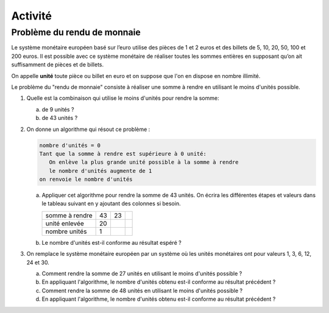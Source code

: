 Activité
========

Problème du rendu de monnaie
----------------------------

Le système monétaire européen basé sur l’euro utilise des pièces de 1 et 2 euros et des billets de 5, 10, 20, 50, 100 et 200 euros. Il est possible avec ce système monétaire de réaliser toutes les sommes entières en supposant qu’on ait suffisamment de pièces et de billets.

On appelle **unité** toute pièce ou billet en euro et on suppose que l'on en dispose en nombre illimité.

Le problème du "rendu de monnaie" consiste à réaliser une somme à rendre en utilisant le moins d'unités possible.

#. Quelle est la combinaison qui utilise le moins d'unités pour rendre la somme:

   a. de 9 unités ?
   b. de 43 unités ?

#. On donne un algorithme qui résout ce problème :

   .. code-block:: text
      
      nombre d'unités = 0
      Tant que la somme à rendre est supérieure à 0 unité:
         On enlève la plus grande unité possible à la somme à rendre
         le nombre d'unités augmente de 1
      on renvoie le nombre d'unités

   a. Appliquer cet algorithme pour rendre la somme de 43 unités. On écrira les différentes étapes et valeurs dans le tableau suivant en y ajoutant des colonnes si besoin.
   
      +---------------+----+----+---+
      |somme à rendre | 43 | 23 |   |
      +---------------+----+----+---+
      |unité enlevée  | 20 |    |   |
      +---------------+----+----+---+
      |nombre unités  |  1 |    |   |
      +---------------+----+----+---+
   
   b. Le nombre d'unités est-il conforme au résultat espéré ?

#. On remplace le système monétaire européen par un système où les unités monétaires ont pour valeurs 1, 3, 6, 12, 24 et 30.

   a. Comment rendre la somme de 27 unités en utilisant le moins d'unités possible ?
   b. En appliquant l'algorithme, le nombre d'unités obtenu est-il conforme au résultat précédent ?
   c. Comment rendre la somme de 48 unités en utilisant le moins d'unités possible ?
   d. En appliquant l'algorithme, le nombre d'unités obtenu est-il conforme au résultat précédent ?
